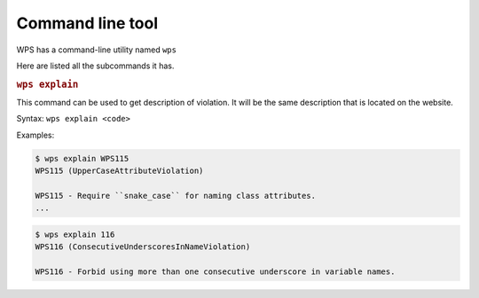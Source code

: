 Command line tool
=================

.. versionadded:: 1.1.0

WPS has a command-line utility named ``wps``

Here are listed all the subcommands it has.

.. rubric:: ``wps explain``

This command can be used to get description of violation.
It will be the same description that is located on the website.

Syntax: ``wps explain <code>``

Examples:

.. code:: bash

   $ wps explain WPS115
   WPS115 (UpperCaseAttributeViolation)

   WPS115 - Require ``snake_case`` for naming class attributes.
   ...

.. code:: bash

   $ wps explain 116
   WPS116 (ConsecutiveUnderscoresInNameViolation)

   WPS116 - Forbid using more than one consecutive underscore in variable names.
